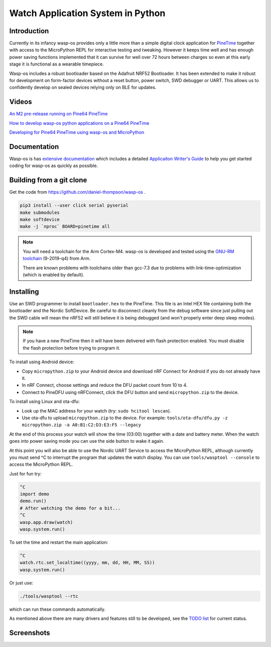 Watch Application System in Python
==================================

Introduction
------------

Currently in its infancy wasp-os provides only a little more than a simple
digital clock application for `PineTime <https://www.pine64.org/pinetime/>`_
together with access to the MicroPython REPL for interactive testing and
tweaking. However it keeps time well and has enough power saving
functions implemented that it can survive for well over 72 hours between
charges so even at this early stage it is functional as a wearable
timepiece.

Wasp-os includes a robust bootloader based on the Adafruit NRF52
Bootloader. It has been extended to make it robust for development on
form-factor devices without a reset button, power switch, SWD debugger
or UART. This allows us to confidently develop on sealed devices relying
only on BLE for updates.

Videos
------

.. image:: https://img.youtube.com/vi/YktiGUSRJB4/0.jpg
   :target: https://www.youtube.com/watch?v=YktiGUSRJB4
   :alt: An M2 pre-release running on Pine64 PineTime

`An M2 pre-release running on Pine64 PineTime <https://www.youtube.com/watch?v=YktiGUSRJB4>`_

.. image:: https://img.youtube.com/vi/tuk9Nmr3Jo8/0.jpg
   :target: https://www.youtube.com/watch?v=tuk9Nmr3Jo8
   :alt: How to develop wasp-os python applications on a Pine64 PineTime

`How to develop wasp-os python applications on a Pine64 PineTime <https://www.youtube.com/watch?v=tuk9Nmr3Jo8>`_

.. image:: https://img.youtube.com/vi/kf1VHj587Mc/0.jpg
   :target: https://www.youtube.com/watch?v=kf1VHj587Mc
   :alt: Developing for Pine64 PineTime using wasp-os and MicroPython

`Developing for Pine64 PineTime using wasp-os and MicroPython <https://www.youtube.com/watch?v=kf1VHj587Mc>`_

Documentation
-------------

Wasp-os is has `extensive documentation <https://wasp-os.readthedocs.io>`_
which includes a detailed `Applicaiton Writer's Guide
<https://daniel-thompson.github.io/wasp-os/appguide.html>`_ to help you
get started coding for wasp-os as quickly as possible.

Building from a git clone
-------------------------

Get the code from
`https://github.com/daniel-thompson/wasp-os <https://github.com/daniel-thompson/wasp-os>`_ .

.. code-block:: sh

   pip3 install --user click serial pyserial
   make submodules
   make softdevice
   make -j `nproc` BOARD=pinetime all

.. note::

    You will need a toolchain for the Arm Cortex-M4. wasp-os is developed and
    tested using the `GNU-RM toolchain
    <https://developer.arm.com/tools-and-software/open-source-software/developer-tools/gnu-toolchain/gnu-rm>`_
    (9-2019-q4) from Arm.

    There are known problems with toolchains older than gcc-7.3 due to problems
    with link-time-optimization (which is enabled by default).

Installing
----------

Use an SWD programmer to install ``bootloader.hex`` to the PineTime.  This
file is an Intel HEX file containing both the bootloader and the Nordic
SoftDevice. Be careful to disconnect cleanly from the debug software
since just pulling out the SWD cable will mean the nRF52 will still
believe it is being debugged (and won't properly enter deep sleep
modes).

.. note::

    If you have a new PineTime then it will have been delivered with flash
    protection enabled. You must disable the flash protection before trying to
    program it.

To install using Android device:

* Copy ``micropython.zip`` to your Android device and download nRF Connect
  for Android if you do not already have it.
* In nRF Connect, choose settings and reduce the DFU packet count from
  10 to 4.
* Connect to PineDFU using nRFConnect, click the DFU button and send
  ``micropython.zip`` to the device.

To install using Linux and ota-dfu:

* Look up the MAC address for your watch (try: ``sudo hcitool lescan``\ ).
* Use ota-dfu to upload ``micropython.zip`` to the device. For example:
  ``tools/ota-dfu/dfu.py -z micropython.zip -a A0:B1:C2:D3:E3:F5 --legacy``

At the end of this process your watch will show the time (03:00) together
with a date and battery meter. When the watch goes into power saving mode
you can use the side button to wake it again.

At this point you will also be able to use the Nordic UART Service to
access the MicroPython REPL, although currently you must send ^C to
interrupt the program that updates the watch display. You can use 
``tools/wasptool --console`` to access the MicroPython REPL.

Just for fun try:

.. code-block:: python

   ^C
   import demo
   demo.run()
   # After watching the demo for a bit...
   ^C
   wasp.app.draw(watch)
   wasp.system.run()

To set the time and restart the main application:

.. code-block:: python

   ^C
   watch.rtc.set_localtime((yyyy, mm, dd, HH, MM, SS))
   wasp.system.run()

Or just use:

.. code-block:: sh

   ./tools/wasptool --rtc

which can run these commands automatically.

As mentioned above there are many drivers and features still to be
developed, see the `TODO list <TODO.md>`_ for current status.

Screenshots
-----------

.. image:: res/clock_app.jpg
   :alt: wasp-os digital clock app running on PineTime
